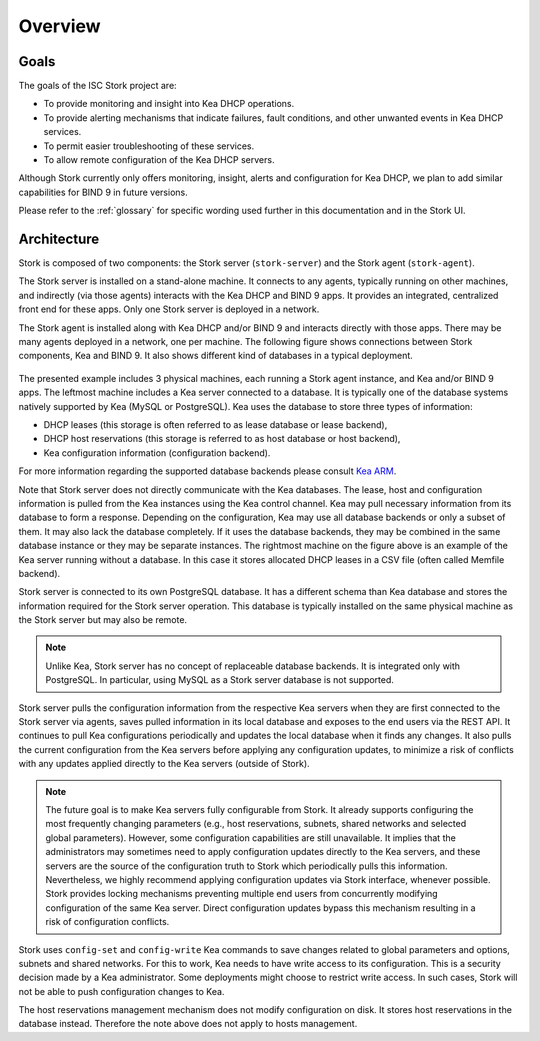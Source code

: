 .. _overview:

********
Overview
********

Goals
=====

The goals of the ISC Stork project are:

- To provide monitoring and insight into Kea DHCP operations.
- To provide alerting mechanisms that indicate failures, fault
  conditions, and other unwanted events in Kea DHCP services.
- To permit easier troubleshooting of these services.
- To allow remote configuration of the Kea DHCP servers.

Although Stork currently only offers monitoring, insight, alerts
and configuration for Kea DHCP, we plan to add similar capabilities
for BIND 9 in future versions.

Please refer to the :ref:`glossary` for specific wording used further
in this documentation and in the Stork UI.

Architecture
============

Stork is composed of two components: the Stork server (``stork-server``)
and the Stork agent (``stork-agent``).

The Stork server is installed on a stand-alone machine. It connects to
any agents, typically running on other machines, and indirectly (via those agents)
interacts with the Kea DHCP and BIND 9 apps. It provides an integrated,
centralized front end for these apps. Only one Stork server is deployed
in a network.

The Stork agent is installed along with Kea DHCP and/or BIND 9 and
interacts directly with those apps. There may be many
agents deployed in a network, one per machine. The following figure shows
connections between Stork components, Kea and BIND 9. It also shows different
kind of databases in a typical deployment.

.. figure:: ./static/arch.png
   :align: center
   :alt: Connections between Stork components, Kea and BIND 9


The presented example includes 3 physical machines, each running a Stork agent
instance, and Kea and/or BIND 9 apps. The leftmost machine includes a Kea
server connected to a database. It is typically one of the database systems
natively supported by Kea (MySQL or PostgreSQL). Kea uses the database
to store three types of information:

- DHCP leases (this storage is often referred to as lease database or lease backend),
- DHCP host reservations (this storage is referred to as host database or host backend),
- Kea configuration information (configuration backend).

For more information regarding the supported database backends please consult
`Kea ARM <https://kea.readthedocs.io/en/latest/arm/admin.html#kea-database-administration>`_.

Note that Stork server does not directly communicate with the Kea databases.
The lease, host and configuration information is pulled from the Kea instances
using the Kea control channel. Kea may pull necessary information from its database
to form a response. Depending on the configuration, Kea may use all database backends
or only a subset of them. It may also lack the database completely. If it uses
the database backends, they may be combined in the same database instance
or they may be separate instances. The rightmost machine on the figure above
is an example of the Kea server running without a database. In this case it
stores allocated DHCP leases in a CSV file (often called Memfile backend).

Stork server is connected to its own PostgreSQL database. It has a different
schema than Kea database and stores the information required for the Stork
server operation. This database is typically installed on the same physical
machine as the Stork server but may also be remote.

.. note::

  Unlike Kea, Stork server has no concept of replaceable database backends.
  It is integrated only with PostgreSQL. In particular, using MySQL as a
  Stork server database is not supported.

Stork server pulls the configuration information from the respective
Kea servers when they are first connected to the Stork server via agents,
saves pulled information in its local database and exposes to
the end users via the REST API. It continues to pull Kea configurations
periodically and updates the local database when it finds any changes. It
also pulls the current configuration from the Kea servers before applying
any configuration updates, to minimize a risk of conflicts with any
updates applied directly to the Kea servers (outside of Stork).

.. note::

  The future goal is to make Kea servers fully configurable from Stork. It
  already supports configuring the most frequently changing parameters
  (e.g., host reservations, subnets, shared networks and selected global parameters).
  However, some configuration capabilities are still unavailable. It implies that the
  administrators may sometimes need to apply configuration updates directly to the
  Kea servers, and these servers are the source of the configuration truth to
  Stork which periodically pulls this information. Nevertheless, we highly recommend
  applying configuration updates via Stork interface, whenever possible. Stork
  provides locking mechanisms preventing multiple end users from concurrently
  modifying configuration of the same Kea server. Direct configuration updates
  bypass this mechanism resulting in a risk of configuration conflicts.


Stork uses ``config-set`` and ``config-write`` Kea commands to save changes related
to global parameters and options, subnets and shared networks. For this to work, Kea
needs to have write access to its configuration. This is a security decision made
by a Kea administrator. Some deployments might choose to restrict write access.
In such cases, Stork will not be able to push configuration changes to Kea.

The host reservations management mechanism does not modify configuration on
disk. It stores host reservations in the database instead. Therefore the note above
does not apply to hosts management.